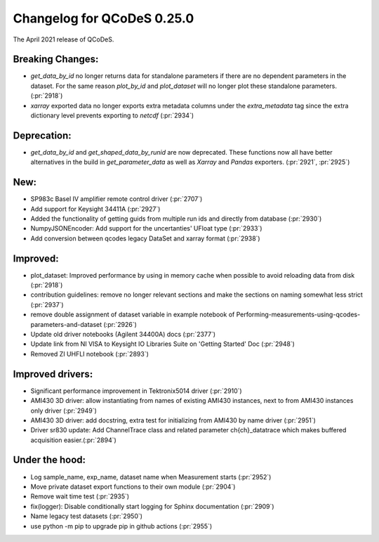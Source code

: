 Changelog for QCoDeS 0.25.0
===========================

The April 2021 release of QCoDeS.

-----------------
Breaking Changes:
-----------------

- `get_data_by_id` no longer returns data for standalone parameters
  if there are no dependent parameters in the dataset. For the same reason
  `plot_by_id` and `plot_dataset` will no longer plot these standalone
  parameters. (:pr:`2918`)
- `xarray` exported data no longer exports extra metadata columns under the
  `extra_metadata` tag since the extra dictionary level prevents exporting to
  `netcdf` (:pr:`2934`)

------------
Deprecation:
------------

- `get_data_by_id` and `get_shaped_data_by_runid` are now deprecated. These
  functions now all have better alternatives in the build in `get_parameter_data` as well as `Xarray`
  and `Pandas` exporters. (:pr:`2921`, :pr:`2925`)

----
New:
----

- SP983c Basel IV amplifier remote control driver (:pr:`2707`)
- Add support for Keysight 34411A (:pr:`2927`)
- Added the functionality of getting guids from multiple run ids and directly
  from database (:pr:`2930`)
- NumpyJSONEncoder: Add support for the uncertanties' UFloat type (:pr:`2933`)
- Add conversion between qcodes legacy DataSet and xarray format (:pr:`2938`)

---------
Improved:
---------

- plot_dataset: Improved performance by using in memory cache when possible
  to avoid reloading data from disk (:pr:`2918`)
- contribution guidelines: remove no longer relevant sections and make the
  sections on naming somewhat less strict (:pr:`2937`)
- remove double assignment of dataset variable in example notebook
  of Performing-measurements-using-qcodes-parameters-and-dataset (:pr:`2926`)
- Update old driver notebooks (Agilent 34400A) docs (:pr:`2377`)
- Update link from NI VISA to Keysight IO Libraries Suite on 'Getting Started'
  Doc (:pr:`2948`)
- Removed ZI UHFLI notebook (:pr:`2893`)

-----------------
Improved drivers:
-----------------

- Significant performance improvement in Tektronix5014 driver (:pr:`2910`)
- AMI430 3D driver: allow instantiating from names of existing AMI430
  instances, next to from AMI430 instances only  driver (:pr:`2949`)
- AMI430 3D driver: add docstring, extra test for initializing from AMI430 by
  name  driver (:pr:`2951`)
- Driver sr830 update: Add ChannelTrace class and related parameter
  ch{ch}_datatrace which makes buffered acquisition easier.(:pr:`2894`)

---------------
Under the hood:
---------------

- Log sample_name, exp_name, dataset name when Measurement starts (:pr:`2952`)
- Move private dataset export functions to their own module (:pr:`2904`)
- Remove wait time test (:pr:`2935`)
- fix(logger): Disable conditionally start logging for Sphinx documentation
  (:pr:`2909`)
- Name legacy test datasets (:pr:`2950`)
- use python -m pip to upgrade pip in github actions (:pr:`2955`)
